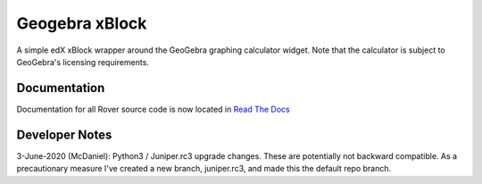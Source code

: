 Geogebra xBlock
===============
A simple edX xBlock wrapper around the GeoGebra graphing calculator widget. Note that the calculator is subject to GeoGebra's licensing requirements.

Documentation
-------------
Documentation for all Rover source code is now located in `Read The Docs <http://readthedocs.roverbyopenstax.org/>`__ 

Developer Notes
-------------
3-June-2020 (McDaniel): Python3 / Juniper.rc3 upgrade changes. These are potentially not backward compatible.
As a precautionary measure I've created a new branch, juniper.rc3, and made this the default repo branch.
